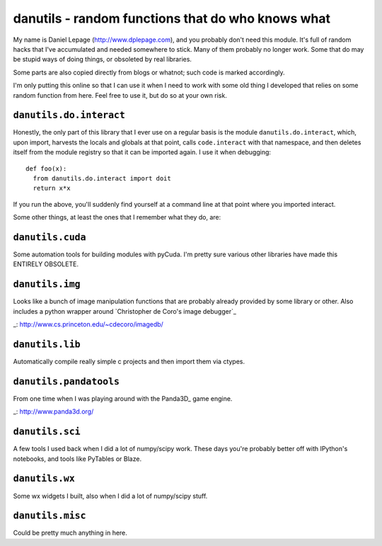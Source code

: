 ====================================================
 danutils - random functions that do who knows what
====================================================

My name is Daniel Lepage (http://www.dplepage.com), and you probably don't need
this module. It's full of random hacks that I've accumulated and needed
somewhere to stick. Many of them probably no longer work. Some that do may be
stupid ways of doing things, or obsoleted by real libraries.

Some parts are also copied directly from blogs or whatnot; such code is marked
accordingly.

I'm only putting this online so that I can use it when I need to work with some
old thing I developed that relies on some random function from here. Feel free
to use it, but do so at your own risk.

``danutils.do.interact``
========================

Honestly, the only part of this library that I ever use on a regular basis is
the module ``danutils.do.interact``, which, upon import, harvests the locals and
globals at that point, calls ``code.interact`` with that namespace, and then
deletes itself from the module registry so that it can be imported again. I use
it when debugging::

  def foo(x):
    from danutils.do.interact import doit
    return x*x

If you run the above, you'll suddenly find yourself at a command line at that
point where you imported interact.

Some other things, at least the ones that I remember what they do, are:

``danutils.cuda``
=================

Some automation tools for building modules with pyCuda. I'm pretty sure various
other libraries have made this ENTIRELY OBSOLETE.

``danutils.img``
================

Looks like a bunch of image manipulation functions that are probably already
provided by some library or other. Also includes a python wrapper around
`Christopher de Coro's image debugger`_

_: http://www.cs.princeton.edu/~cdecoro/imagedb/

``danutils.lib``
================

Automatically compile really simple c projects and then import them via ctypes.

``danutils.pandatools``
=======================

From one time when I was playing around with the Panda3D_ game engine.

_: http://www.panda3d.org/

``danutils.sci``
================

A few tools I used back when I did a lot of numpy/scipy work. These days you're
probably better off with IPython's notebooks, and tools like PyTables or Blaze.

``danutils.wx``
===============

Some wx widgets I built, also when I did a lot of numpy/scipy stuff.

``danutils.misc``
=================

Could be pretty much anything in here.
